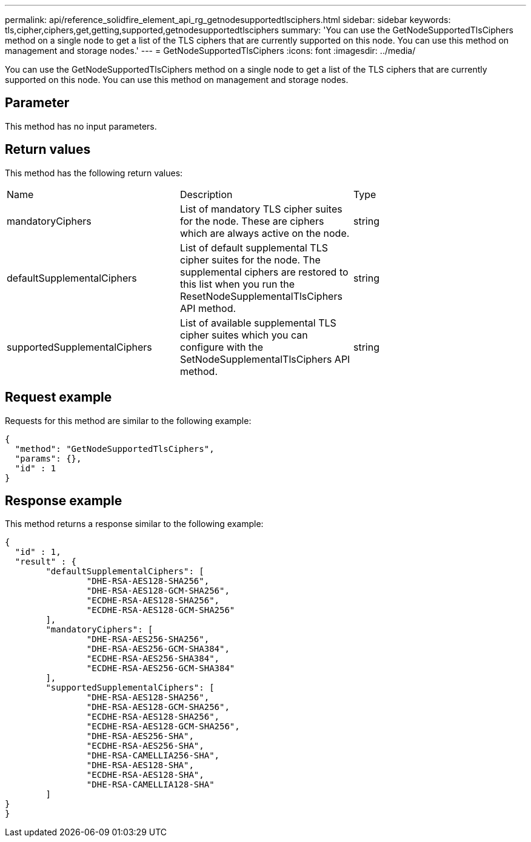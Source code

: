 ---
permalink: api/reference_solidfire_element_api_rg_getnodesupportedtlsciphers.html
sidebar: sidebar
keywords: tls,cipher,ciphers,get,getting,supported,getnodesupportedtlsciphers
summary: 'You can use the GetNodeSupportedTlsCiphers method on a single node to get a list of the TLS ciphers that are currently supported on this node. You can use this method on management and storage nodes.'
---
= GetNodeSupportedTlsCiphers
:icons: font
:imagesdir: ../media/

[.lead]
You can use the GetNodeSupportedTlsCiphers method on a single node to get a list of the TLS ciphers that are currently supported on this node. You can use this method on management and storage nodes.

== Parameter

This method has no input parameters.

== Return values

This method has the following return values:

|===
| Name| Description| Type
a|
mandatoryCiphers
a|
List of mandatory TLS cipher suites for the node. These are ciphers which are always active on the node.
a|
string
a|
defaultSupplementalCiphers
a|
List of default supplemental TLS cipher suites for the node. The supplemental ciphers are restored to this list when you run the ResetNodeSupplementalTlsCiphers API method.
a|
string
a|
supportedSupplementalCiphers
a|
List of available supplemental TLS cipher suites which you can configure with the SetNodeSupplementalTlsCiphers API method.
a|
string
|===

== Request example

Requests for this method are similar to the following example:

----
{
  "method": "GetNodeSupportedTlsCiphers",
  "params": {},
  "id" : 1
}
----

== Response example

This method returns a response similar to the following example:

----
{
  "id" : 1,
  "result" : {
	"defaultSupplementalCiphers": [
		"DHE-RSA-AES128-SHA256",
		"DHE-RSA-AES128-GCM-SHA256",
		"ECDHE-RSA-AES128-SHA256",
		"ECDHE-RSA-AES128-GCM-SHA256"
	],
	"mandatoryCiphers": [
		"DHE-RSA-AES256-SHA256",
		"DHE-RSA-AES256-GCM-SHA384",
		"ECDHE-RSA-AES256-SHA384",
		"ECDHE-RSA-AES256-GCM-SHA384"
	],
	"supportedSupplementalCiphers": [
		"DHE-RSA-AES128-SHA256",
		"DHE-RSA-AES128-GCM-SHA256",
		"ECDHE-RSA-AES128-SHA256",
		"ECDHE-RSA-AES128-GCM-SHA256",
		"DHE-RSA-AES256-SHA",
		"ECDHE-RSA-AES256-SHA",
		"DHE-RSA-CAMELLIA256-SHA",
		"DHE-RSA-AES128-SHA",
		"ECDHE-RSA-AES128-SHA",
		"DHE-RSA-CAMELLIA128-SHA"
	]
}
}
----
